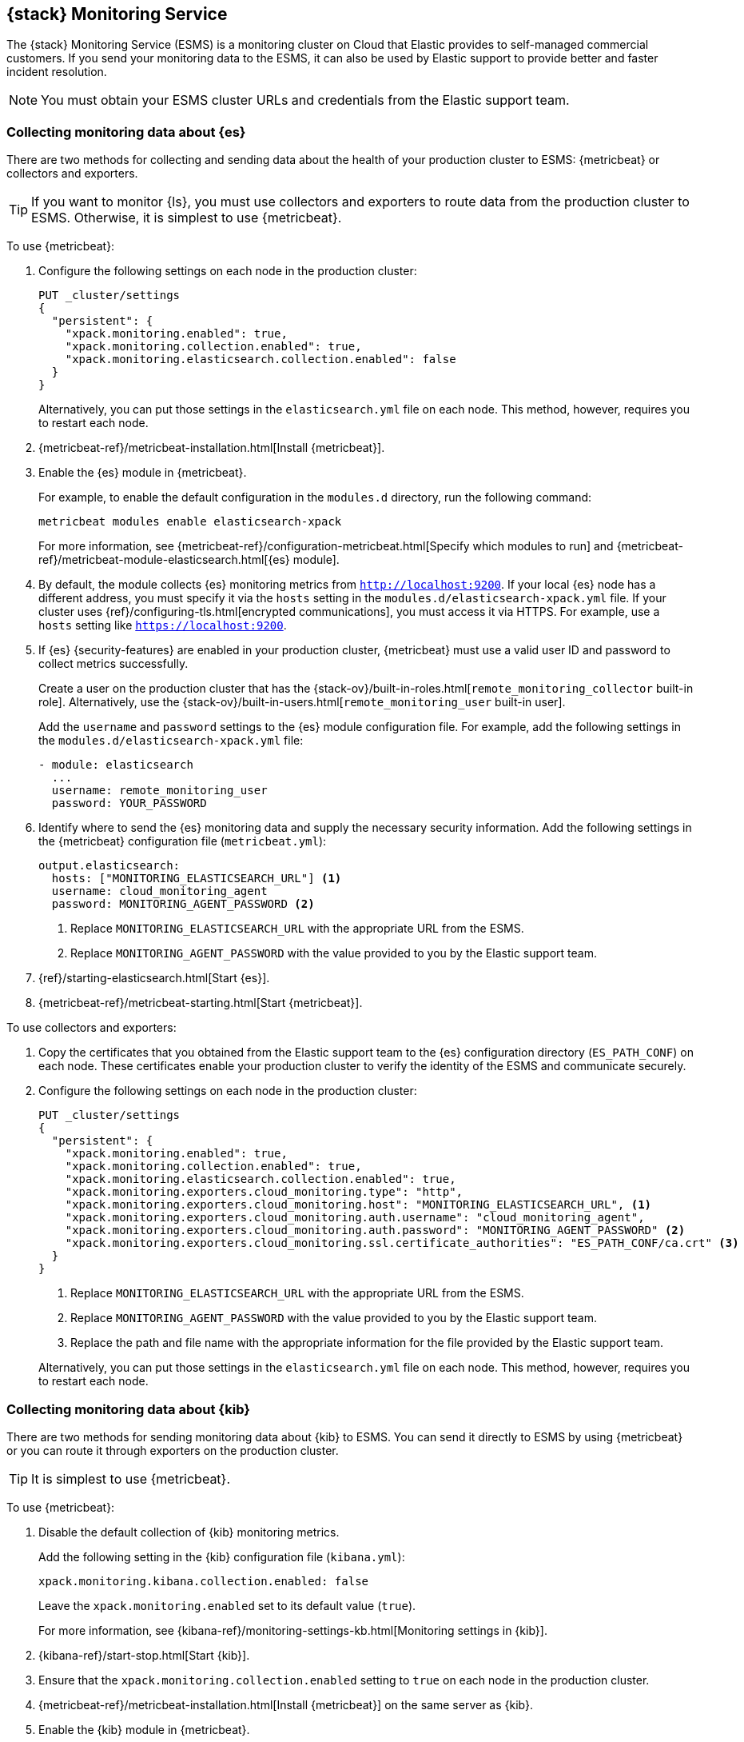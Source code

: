 [role="xpack"]
[[esms]]
== {stack} Monitoring Service

The {stack} Monitoring Service (ESMS) is a monitoring cluster on Cloud that
Elastic provides to self-managed commercial customers. If you send your
monitoring data to the ESMS, it can also be used by Elastic support to provide
better and faster incident resolution. 

NOTE: You must obtain your ESMS cluster URLs and credentials from the Elastic
support team.

[discrete]
[[esms-elasticsearch]]
=== Collecting monitoring data about {es}

There are two methods for collecting and sending data about the health of your
production cluster to ESMS: {metricbeat} or collectors and exporters.

TIP: If you want to monitor {ls}, you must use collectors and exporters to
route data from the production cluster to ESMS. Otherwise, it is simplest to use
{metricbeat}. 

To use {metricbeat}:

. Configure the following settings on each node in the production cluster:
+
--
[source,js]
----------------------------------
PUT _cluster/settings
{
  "persistent": {
    "xpack.monitoring.enabled": true,
    "xpack.monitoring.collection.enabled": true,
    "xpack.monitoring.elasticsearch.collection.enabled": false
  }
}
----------------------------------
// CONSOLE

Alternatively, you can put those settings in the `elasticsearch.yml` file on
each node. This method, however, requires you to restart each node.
--

. {metricbeat-ref}/metricbeat-installation.html[Install {metricbeat}].

. Enable the {es} module in {metricbeat}.
+
--
For example, to enable the default configuration in the `modules.d` directory, 
run the following command:

["source","sh",subs="attributes,callouts"]
----------------------------------------------------------------------
metricbeat modules enable elasticsearch-xpack
----------------------------------------------------------------------

For more information, see 
{metricbeat-ref}/configuration-metricbeat.html[Specify which modules to run] and 
{metricbeat-ref}/metricbeat-module-elasticsearch.html[{es} module]. 
--

. By default, the module collects {es} monitoring metrics from `http://localhost:9200`.
If your local {es} node has a different address, you must specify it via the
`hosts` setting in the `modules.d/elasticsearch-xpack.yml` file. If your cluster
uses {ref}/configuring-tls.html[encrypted communications], you must access it
via HTTPS. For example, use a `hosts` setting like `https://localhost:9200`.

. If {es} {security-features} are enabled in your production cluster,
{metricbeat} must use a valid user ID and password to collect metrics
successfully. 
+
--
Create a user on the production cluster that has the
{stack-ov}/built-in-roles.html[`remote_monitoring_collector` built-in role]. 
Alternatively, use the
{stack-ov}/built-in-users.html[`remote_monitoring_user` built-in user].

Add the `username` and `password` settings to the {es} module configuration
file. For example, add the following settings in the
`modules.d/elasticsearch-xpack.yml` file:

[source,yaml]
----------------------------------
- module: elasticsearch
  ...
  username: remote_monitoring_user
  password: YOUR_PASSWORD
----------------------------------
--

. Identify where to send the {es} monitoring data and supply the necessary
security information. Add the following settings in the {metricbeat}
configuration file (`metricbeat.yml`):
+
--
[source,yaml]
----------------------------------
output.elasticsearch:
  hosts: ["MONITORING_ELASTICSEARCH_URL"] <1>
  username: cloud_monitoring_agent
  password: MONITORING_AGENT_PASSWORD <2>
----------------------------------
<1> Replace `MONITORING_ELASTICSEARCH_URL` with the appropriate URL from the ESMS.
<2> Replace `MONITORING_AGENT_PASSWORD` with the value provided to you by the
Elastic support team.
--

. {ref}/starting-elasticsearch.html[Start {es}].

. {metricbeat-ref}/metricbeat-starting.html[Start {metricbeat}].

To use collectors and exporters:

. Copy the certificates that you obtained from the Elastic support team to the
{es} configuration directory (`ES_PATH_CONF`) on each node. These certificates
enable your production cluster to verify the identity of the ESMS and
communicate securely.

. Configure the following settings on each node in the production cluster:
+
--
[source,js]
----------------------------------
PUT _cluster/settings
{
  "persistent": {
    "xpack.monitoring.enabled": true,
    "xpack.monitoring.collection.enabled": true,
    "xpack.monitoring.elasticsearch.collection.enabled": true,
    "xpack.monitoring.exporters.cloud_monitoring.type": "http",
    "xpack.monitoring.exporters.cloud_monitoring.host": "MONITORING_ELASTICSEARCH_URL", <1>
    "xpack.monitoring.exporters.cloud_monitoring.auth.username": "cloud_monitoring_agent",
    "xpack.monitoring.exporters.cloud_monitoring.auth.password": "MONITORING_AGENT_PASSWORD" <2>
    "xpack.monitoring.exporters.cloud_monitoring.ssl.certificate_authorities": "ES_PATH_CONF/ca.crt" <3>
  }
}
----------------------------------
// CONSOLE
<1> Replace `MONITORING_ELASTICSEARCH_URL` with the appropriate URL from the ESMS.
<2> Replace `MONITORING_AGENT_PASSWORD` with the value provided to you by the
Elastic support team.
<3> Replace the path and file name with the appropriate information for the file
provided by the Elastic support team.

Alternatively, you can put those settings in the `elasticsearch.yml` file on
each node. This method, however, requires you to restart each node.
--

[discrete]
[[esms-kibana]]
=== Collecting monitoring data about {kib}

There are two methods for sending monitoring data about {kib} to ESMS. You can
send it directly to ESMS by using {metricbeat} or you can route it through
exporters on the production cluster.

TIP: It is simplest to use {metricbeat}. 

To use {metricbeat}:

. Disable the default collection of {kib} monitoring metrics. +
+
--
Add the following setting in the {kib} configuration file (`kibana.yml`): 

[source,yaml]
----------------------------------
xpack.monitoring.kibana.collection.enabled: false
----------------------------------

Leave the `xpack.monitoring.enabled` set to its default value (`true`). 

For more information, see 
{kibana-ref}/monitoring-settings-kb.html[Monitoring settings in {kib}].
--

. {kibana-ref}/start-stop.html[Start {kib}].

. Ensure that the `xpack.monitoring.collection.enabled` setting to `true` on 
each node in the production cluster.

. {metricbeat-ref}/metricbeat-installation.html[Install {metricbeat}] on the 
same server as {kib}.

. Enable the {kib} module in {metricbeat}. +
+
--
For example, to enable the default configuration in the `modules.d` directory, 
run the following command:

["source","sh",subs="attributes,callouts"]
----------------------------------------------------------------------
metricbeat modules enable kibana
----------------------------------------------------------------------

For more information, see 
{metricbeat-ref}/configuration-metricbeat.html[Specify which modules to run] and 
{metricbeat-ref}/metricbeat-module-kibana.html[{kib} module]. 
--

. Configure the {kib} module in {metricbeat}. +
+
--
You must specify the following settings in the `modules.d/kibana.yml` file:

[source,yaml]
----------------------------------
- module: kibana
  metricsets:
    - stats
  period: 10s
  hosts: ["http://localhost:5601"] <1>
  xpack.enabled: true <2>
----------------------------------
<1> This setting identifies the host and port number that are used to access {kib}. 
<2> This setting ensures that {kib} can read the monitoring data successfully. 
That is to say, it's stored in the same location and format as monitoring data 
that is sent by {ref}/es-monitoring-exporters.html[exporters].  
--

. If the {stack} {security-features} are enabled, you must also provide a user 
ID and password so that {metricbeat} can collect metrics successfully. 

.. Create a user on the production cluster that has the 
`remote_monitoring_collector` {stack-ov}/built-in-roles.html[built-in role]. 
Alternatively, use the `remote_monitoring_user` 
{stack-ov}/built-in-users.html[built-in user].

.. Add the `username` and `password` settings to the {kib} module configuration 
file.
+
--
For example, add the following settings in the `modules.d/kibana.yml` file:

[source,yaml]
----------------------------------
- module: kibana
  ...
  username: remote_monitoring_user
  password: YOUR_PASSWORD
----------------------------------
--

. If you configured {kib} to use
{kibana-ref}/configuring-tls.html[encrypted communications], you must access it
via HTTPS. For example, use a `hosts` setting like 
`https://localhost:5601` in the `modules.d/kibana.yml` file. 

. Identify where to send the {kib} monitoring data and supply the necessary
security information. Add the following settings in the {metricbeat} 
configuration file (`metricbeat.yml`):
+
--
[source,yaml]
----------------------------------
  output.elasticsearch:
    hosts: ["MONITORING_ELASTICSEARCH_URL"] <1>
    username: cloud_monitoring_agent
    password: MONITORING_AGENT_PASSWORD <2>
----------------------------------
<1> Replace `MONITORING_ELASTICSEARCH_URL` with the appropriate URL from the ESMS.
<2> Replace `MONITORING_AGENT_PASSWORD` with the value provided to you by the
  Elastic support team.
--

. {metricbeat-ref}/metricbeat-starting.html[Start {metricbeat}]. 

////
To use HTTP exporters:
TBD


[discrete]
[[esms-logstash]]
=== Collecting monitoring data about {ls}

. (Optional)
{logstash-ref}/configuring-logstash.html[Configure {ls} to collect data and send it to the monitoring cluster]. 
+
--
NOTE: You must configure HTTP exporters in the production cluster to route this 
data to ESMS. It cannot be accomplished by using {metricbeat}. 

--

[[esms-view]]
=== Viewing monitoring data

You can view the monitoring data by logging into {kib} on ESMS. The {kib} URL is
provided by the Elastic support team. For more information about the monitoring
interface in {kib}, see {kibana-ref}/xpack-monitoring.html[Monitoring]. 
////
